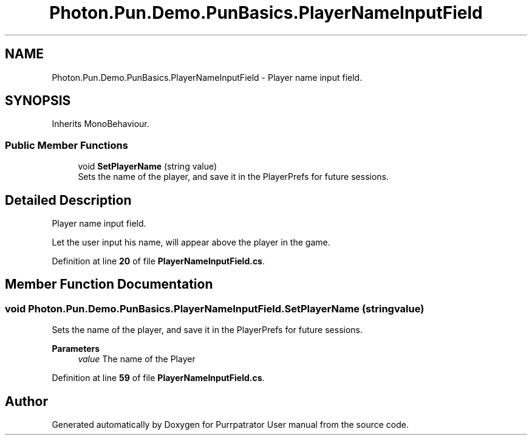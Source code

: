 .TH "Photon.Pun.Demo.PunBasics.PlayerNameInputField" 3 "Mon Apr 18 2022" "Purrpatrator User manual" \" -*- nroff -*-
.ad l
.nh
.SH NAME
Photon.Pun.Demo.PunBasics.PlayerNameInputField \- Player name input field\&.  

.SH SYNOPSIS
.br
.PP
.PP
Inherits MonoBehaviour\&.
.SS "Public Member Functions"

.in +1c
.ti -1c
.RI "void \fBSetPlayerName\fP (string value)"
.br
.RI "Sets the name of the player, and save it in the PlayerPrefs for future sessions\&. "
.in -1c
.SH "Detailed Description"
.PP 
Player name input field\&. 

Let the user input his name, will appear above the player in the game\&. 
.PP
Definition at line \fB20\fP of file \fBPlayerNameInputField\&.cs\fP\&.
.SH "Member Function Documentation"
.PP 
.SS "void Photon\&.Pun\&.Demo\&.PunBasics\&.PlayerNameInputField\&.SetPlayerName (string value)"

.PP
Sets the name of the player, and save it in the PlayerPrefs for future sessions\&. 
.PP
\fBParameters\fP
.RS 4
\fIvalue\fP The name of the Player
.RE
.PP

.PP
Definition at line \fB59\fP of file \fBPlayerNameInputField\&.cs\fP\&.

.SH "Author"
.PP 
Generated automatically by Doxygen for Purrpatrator User manual from the source code\&.
